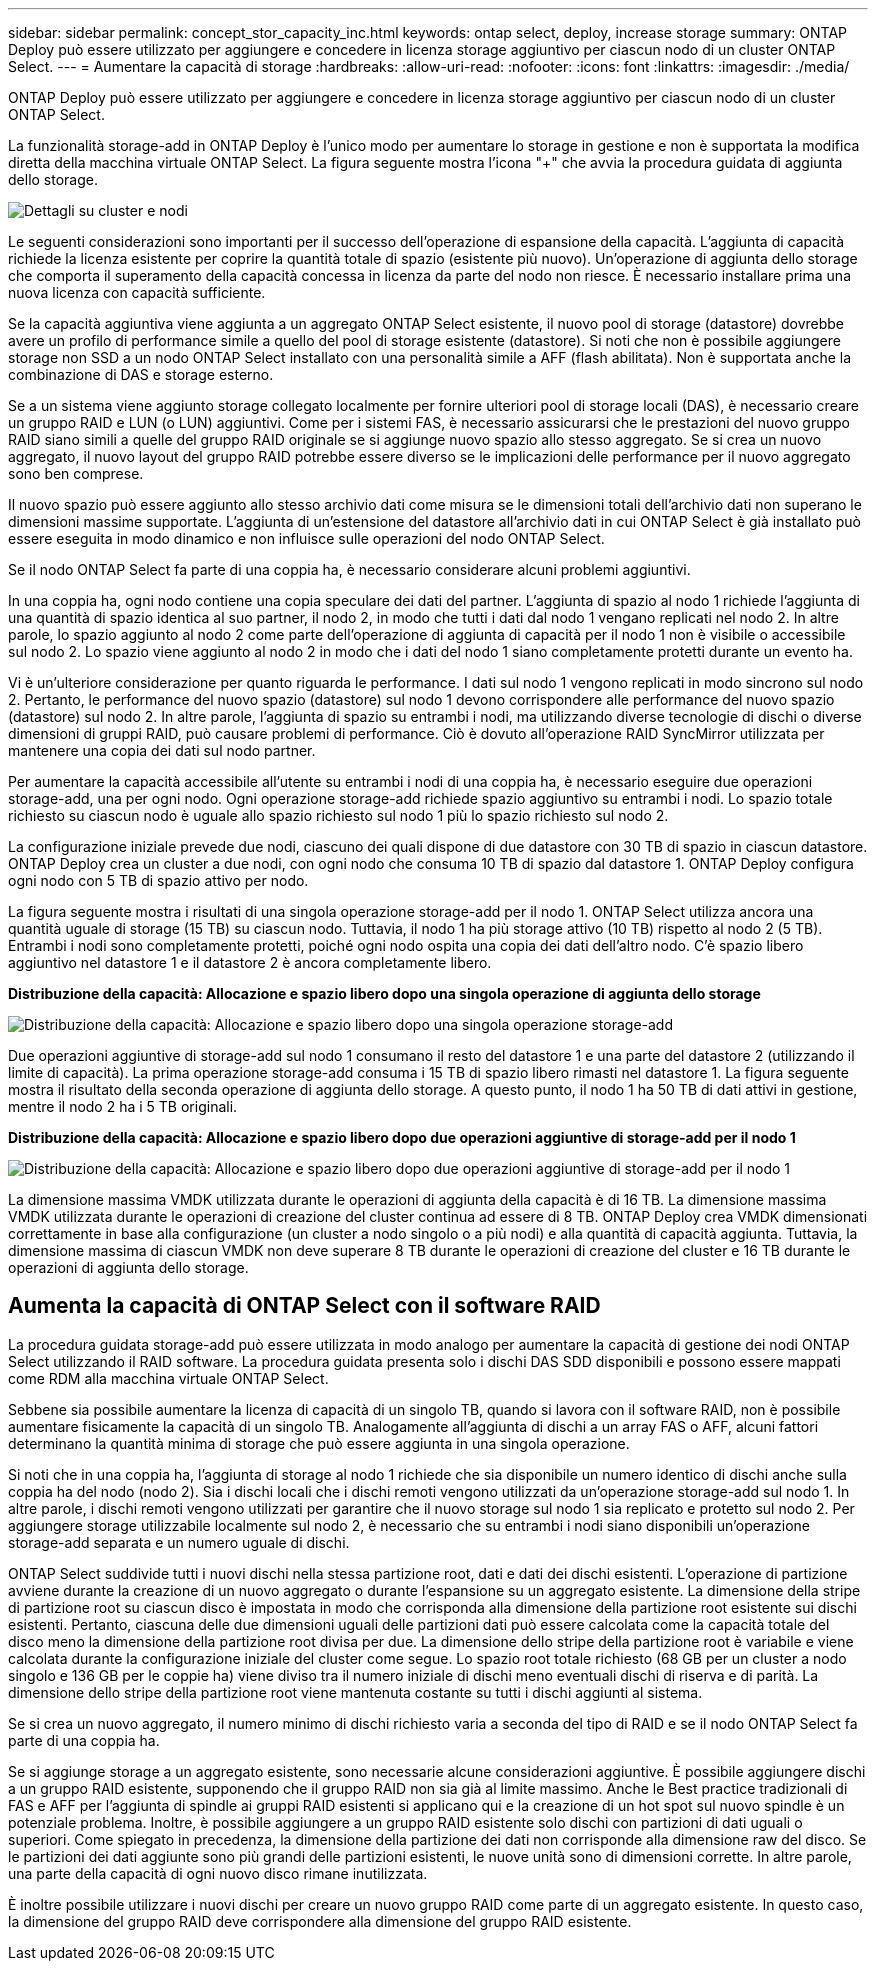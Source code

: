 ---
sidebar: sidebar 
permalink: concept_stor_capacity_inc.html 
keywords: ontap select, deploy, increase storage 
summary: ONTAP Deploy può essere utilizzato per aggiungere e concedere in licenza storage aggiuntivo per ciascun nodo di un cluster ONTAP Select. 
---
= Aumentare la capacità di storage
:hardbreaks:
:allow-uri-read: 
:nofooter: 
:icons: font
:linkattrs: 
:imagesdir: ./media/


[role="lead"]
ONTAP Deploy può essere utilizzato per aggiungere e concedere in licenza storage aggiuntivo per ciascun nodo di un cluster ONTAP Select.

La funzionalità storage-add in ONTAP Deploy è l'unico modo per aumentare lo storage in gestione e non è supportata la modifica diretta della macchina virtuale ONTAP Select. La figura seguente mostra l'icona "+" che avvia la procedura guidata di aggiunta dello storage.

image:ST_05.jpg["Dettagli su cluster e nodi"]

Le seguenti considerazioni sono importanti per il successo dell'operazione di espansione della capacità. L'aggiunta di capacità richiede la licenza esistente per coprire la quantità totale di spazio (esistente più nuovo). Un'operazione di aggiunta dello storage che comporta il superamento della capacità concessa in licenza da parte del nodo non riesce. È necessario installare prima una nuova licenza con capacità sufficiente.

Se la capacità aggiuntiva viene aggiunta a un aggregato ONTAP Select esistente, il nuovo pool di storage (datastore) dovrebbe avere un profilo di performance simile a quello del pool di storage esistente (datastore). Si noti che non è possibile aggiungere storage non SSD a un nodo ONTAP Select installato con una personalità simile a AFF (flash abilitata). Non è supportata anche la combinazione di DAS e storage esterno.

Se a un sistema viene aggiunto storage collegato localmente per fornire ulteriori pool di storage locali (DAS), è necessario creare un gruppo RAID e LUN (o LUN) aggiuntivi. Come per i sistemi FAS, è necessario assicurarsi che le prestazioni del nuovo gruppo RAID siano simili a quelle del gruppo RAID originale se si aggiunge nuovo spazio allo stesso aggregato. Se si crea un nuovo aggregato, il nuovo layout del gruppo RAID potrebbe essere diverso se le implicazioni delle performance per il nuovo aggregato sono ben comprese.

Il nuovo spazio può essere aggiunto allo stesso archivio dati come misura se le dimensioni totali dell'archivio dati non superano le dimensioni massime supportate. L'aggiunta di un'estensione del datastore all'archivio dati in cui ONTAP Select è già installato può essere eseguita in modo dinamico e non influisce sulle operazioni del nodo ONTAP Select.

Se il nodo ONTAP Select fa parte di una coppia ha, è necessario considerare alcuni problemi aggiuntivi.

In una coppia ha, ogni nodo contiene una copia speculare dei dati del partner. L'aggiunta di spazio al nodo 1 richiede l'aggiunta di una quantità di spazio identica al suo partner, il nodo 2, in modo che tutti i dati dal nodo 1 vengano replicati nel nodo 2. In altre parole, lo spazio aggiunto al nodo 2 come parte dell'operazione di aggiunta di capacità per il nodo 1 non è visibile o accessibile sul nodo 2. Lo spazio viene aggiunto al nodo 2 in modo che i dati del nodo 1 siano completamente protetti durante un evento ha.

Vi è un'ulteriore considerazione per quanto riguarda le performance. I dati sul nodo 1 vengono replicati in modo sincrono sul nodo 2. Pertanto, le performance del nuovo spazio (datastore) sul nodo 1 devono corrispondere alle performance del nuovo spazio (datastore) sul nodo 2. In altre parole, l'aggiunta di spazio su entrambi i nodi, ma utilizzando diverse tecnologie di dischi o diverse dimensioni di gruppi RAID, può causare problemi di performance. Ciò è dovuto all'operazione RAID SyncMirror utilizzata per mantenere una copia dei dati sul nodo partner.

Per aumentare la capacità accessibile all'utente su entrambi i nodi di una coppia ha, è necessario eseguire due operazioni storage-add, una per ogni nodo. Ogni operazione storage-add richiede spazio aggiuntivo su entrambi i nodi. Lo spazio totale richiesto su ciascun nodo è uguale allo spazio richiesto sul nodo 1 più lo spazio richiesto sul nodo 2.

La configurazione iniziale prevede due nodi, ciascuno dei quali dispone di due datastore con 30 TB di spazio in ciascun datastore. ONTAP Deploy crea un cluster a due nodi, con ogni nodo che consuma 10 TB di spazio dal datastore 1. ONTAP Deploy configura ogni nodo con 5 TB di spazio attivo per nodo.

La figura seguente mostra i risultati di una singola operazione storage-add per il nodo 1. ONTAP Select utilizza ancora una quantità uguale di storage (15 TB) su ciascun nodo. Tuttavia, il nodo 1 ha più storage attivo (10 TB) rispetto al nodo 2 (5 TB). Entrambi i nodi sono completamente protetti, poiché ogni nodo ospita una copia dei dati dell'altro nodo. C'è spazio libero aggiuntivo nel datastore 1 e il datastore 2 è ancora completamente libero.

*Distribuzione della capacità: Allocazione e spazio libero dopo una singola operazione di aggiunta dello storage*

image:ST_06.jpg["Distribuzione della capacità: Allocazione e spazio libero dopo una singola operazione storage-add"]

Due operazioni aggiuntive di storage-add sul nodo 1 consumano il resto del datastore 1 e una parte del datastore 2 (utilizzando il limite di capacità). La prima operazione storage-add consuma i 15 TB di spazio libero rimasti nel datastore 1. La figura seguente mostra il risultato della seconda operazione di aggiunta dello storage. A questo punto, il nodo 1 ha 50 TB di dati attivi in gestione, mentre il nodo 2 ha i 5 TB originali.

*Distribuzione della capacità: Allocazione e spazio libero dopo due operazioni aggiuntive di storage-add per il nodo 1*

image:ST_07.jpg["Distribuzione della capacità: Allocazione e spazio libero dopo due operazioni aggiuntive di storage-add per il nodo 1"]

La dimensione massima VMDK utilizzata durante le operazioni di aggiunta della capacità è di 16 TB. La dimensione massima VMDK utilizzata durante le operazioni di creazione del cluster continua ad essere di 8 TB. ONTAP Deploy crea VMDK dimensionati correttamente in base alla configurazione (un cluster a nodo singolo o a più nodi) e alla quantità di capacità aggiunta. Tuttavia, la dimensione massima di ciascun VMDK non deve superare 8 TB durante le operazioni di creazione del cluster e 16 TB durante le operazioni di aggiunta dello storage.



== Aumenta la capacità di ONTAP Select con il software RAID

La procedura guidata storage-add può essere utilizzata in modo analogo per aumentare la capacità di gestione dei nodi ONTAP Select utilizzando il RAID software. La procedura guidata presenta solo i dischi DAS SDD disponibili e possono essere mappati come RDM alla macchina virtuale ONTAP Select.

Sebbene sia possibile aumentare la licenza di capacità di un singolo TB, quando si lavora con il software RAID, non è possibile aumentare fisicamente la capacità di un singolo TB. Analogamente all'aggiunta di dischi a un array FAS o AFF, alcuni fattori determinano la quantità minima di storage che può essere aggiunta in una singola operazione.

Si noti che in una coppia ha, l'aggiunta di storage al nodo 1 richiede che sia disponibile un numero identico di dischi anche sulla coppia ha del nodo (nodo 2). Sia i dischi locali che i dischi remoti vengono utilizzati da un'operazione storage-add sul nodo 1. In altre parole, i dischi remoti vengono utilizzati per garantire che il nuovo storage sul nodo 1 sia replicato e protetto sul nodo 2. Per aggiungere storage utilizzabile localmente sul nodo 2, è necessario che su entrambi i nodi siano disponibili un'operazione storage-add separata e un numero uguale di dischi.

ONTAP Select suddivide tutti i nuovi dischi nella stessa partizione root, dati e dati dei dischi esistenti. L'operazione di partizione avviene durante la creazione di un nuovo aggregato o durante l'espansione su un aggregato esistente. La dimensione della stripe di partizione root su ciascun disco è impostata in modo che corrisponda alla dimensione della partizione root esistente sui dischi esistenti. Pertanto, ciascuna delle due dimensioni uguali delle partizioni dati può essere calcolata come la capacità totale del disco meno la dimensione della partizione root divisa per due. La dimensione dello stripe della partizione root è variabile e viene calcolata durante la configurazione iniziale del cluster come segue. Lo spazio root totale richiesto (68 GB per un cluster a nodo singolo e 136 GB per le coppie ha) viene diviso tra il numero iniziale di dischi meno eventuali dischi di riserva e di parità. La dimensione dello stripe della partizione root viene mantenuta costante su tutti i dischi aggiunti al sistema.

Se si crea un nuovo aggregato, il numero minimo di dischi richiesto varia a seconda del tipo di RAID e se il nodo ONTAP Select fa parte di una coppia ha.

Se si aggiunge storage a un aggregato esistente, sono necessarie alcune considerazioni aggiuntive. È possibile aggiungere dischi a un gruppo RAID esistente, supponendo che il gruppo RAID non sia già al limite massimo. Anche le Best practice tradizionali di FAS e AFF per l'aggiunta di spindle ai gruppi RAID esistenti si applicano qui e la creazione di un hot spot sul nuovo spindle è un potenziale problema. Inoltre, è possibile aggiungere a un gruppo RAID esistente solo dischi con partizioni di dati uguali o superiori. Come spiegato in precedenza, la dimensione della partizione dei dati non corrisponde alla dimensione raw del disco. Se le partizioni dei dati aggiunte sono più grandi delle partizioni esistenti, le nuove unità sono di dimensioni corrette. In altre parole, una parte della capacità di ogni nuovo disco rimane inutilizzata.

È inoltre possibile utilizzare i nuovi dischi per creare un nuovo gruppo RAID come parte di un aggregato esistente. In questo caso, la dimensione del gruppo RAID deve corrispondere alla dimensione del gruppo RAID esistente.
